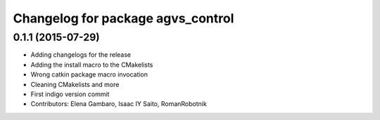 ^^^^^^^^^^^^^^^^^^^^^^^^^^^^^^^^^^
Changelog for package agvs_control
^^^^^^^^^^^^^^^^^^^^^^^^^^^^^^^^^^

0.1.1 (2015-07-29)
------------------
* Adding changelogs for the release
* Adding the install macro to the CMakelists
* Wrong catkin package macro invocation
* Cleaning CMakelists and more
* First indigo version commit
* Contributors: Elena Gambaro, Isaac IY Saito, RomanRobotnik
